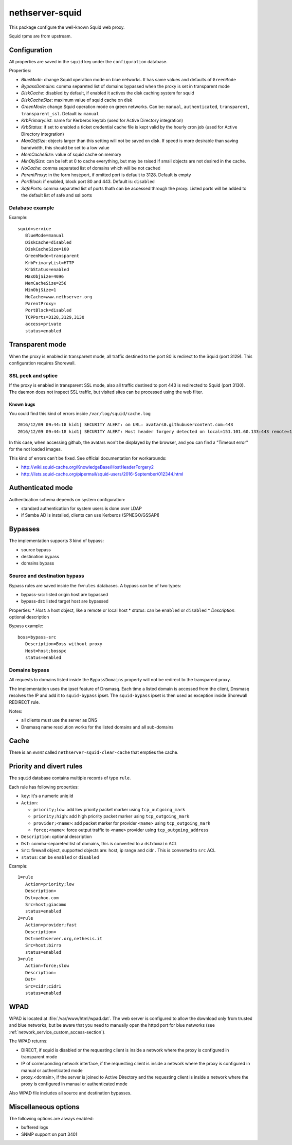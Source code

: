 ================
nethserver-squid
================

This package configure the well-known Squid web proxy.

Squid rpms are from upstream.

Configuration
=============

All properties are saved in the ``squid`` key under the ``configuration`` database.

Properties:

* *BlueMode*: change Squid operation mode on blue networks. It has same values and defaults of ``GreenMode``
* *BypassDomains*: comma separeted list of domains bypassed when the proxy is set in transparent mode
* *DiskCache*: disabled by default, if enabled it actives the disk caching system for squid
* *DiskCacheSize*: maximum value of squid cache on disk
* *GreenMode*: change Squid operation mode on green networks.
  Can be: ``manual``, ``authenticated``, ``transparent``, ``transparent_ssl``. Default is: ``manual``
* *KrbPrimaryList*: name for Kerberos keytab (used for Active Directory integration)
* *KrbStatus*:  if set to enabled a ticket credential cache file is kept valid by the hourly cron job (used for Active Directory integration)
* *MaxObjSize*: objects larger than this setting will not be saved on disk. If speed is more desirable than saving bandwidth, this should be set to a low value
* *MemCacheSize*: value of squid cache on memory
* *MinObjSize*: can be left at 0 to cache everything, but may be raised if small objects are not desired in the cache.
* *NoCache*: comma separated list of domains which will be not cached
* *ParentProxy*: in the form host:port, if omitted port is default to 3128. Default is empty
* *PortBlock*: if enabled, block port 80 and 443. Default is: ``disabled`` 
* *SafePorts*: comma separated list of ports thath can be accessed through the proxy. Listed ports will be added to the default list of safe and ssl ports

Database example
----------------

Example: ::

 squid=service
    BlueMode=manual
    DiskCache=disabled
    DiskCacheSize=100
    GreenMode=transparent
    KrbPrimaryList=HTTP
    KrbStatus=enabled
    MaxObjSize=4096
    MemCacheSize=256
    MinObjSize=1
    NoCache=www.nethserver.org
    ParentProxy=
    PortBlock=disabled
    TCPPorts=3128,3129,3130
    access=private
    status=enabled


Transparent mode
================

When the proxy is enabled in transparent mode, all traffic destined to the port 80 is redirect to the Squid (port 3129).
This configuration requires Shorewall.

SSL peek and splice
-------------------

If the proxy is enabled in transparent SSL mode, also all traffic destined to port 443 is redirected to Squid (port 3130).
The daemon does not inspect SSL traffic, but visited sites can be processed using the web filter.

Known bugs
^^^^^^^^^^

You could find this kind of errors inside ``/var/log/squid/cache.log`` ::

  2016/12/09 09:44:18 kid1| SECURITY ALERT: on URL: avatars0.githubusercontent.com:443
  2016/12/09 09:44:18 kid1| SECURITY ALERT: Host header forgery detected on local=151.101.60.133:443 remote=192.168.5.22:40950 FD 166 flags=33 (local IP does not match any domain IP)

In this case, when accessing github, the avatars won't be displayed by the browser, and you can find a "Timeout error" for the not loaded images.

This kind of errors can't be fixed. See official documentation for workarounds:

* http://wiki.squid-cache.org/KnowledgeBase/HostHeaderForgery2
* http://lists.squid-cache.org/pipermail/squid-users/2016-September/012344.html

Authenticated mode
==================

Authentication schema depends on system configuration:

* standard authentication for system users is done over LDAP
* if Samba AD is installed, clients can use Kerberos (SPNEGO/GSSAPI)

Bypasses
========

The implementation supports 3 kind of bypass:

- source bypass
- destination bypass
- domains bypass

Source and destination bypass
-----------------------------

Bypass rules are saved inside the ``fwrules`` databases.
A bypass can be of two types:

* bypass-src: listed origin host are bypassed
* bypass-dst: listed target host are bypassed

Properties:
* *Host*: a host object, like a remote or local host
* *status*: can be ``enabled`` or ``disabled``
* *Description*: optional description


Bypass example: ::

 boss=bypass-src
    Description=Boss without proxy
    Host=host;bosspc
    status=enabled

Domains bypass
---------------

All requests to domains listed inside the ``BypassDomains`` property will not
be redirect to the transparent proxy.

The implementation uses the ipset feature of Dnsmasq.
Each time a listed domain is accessed from the client, Dnsmasq resolves the IP
and add it to ``squid-bypass`` ipset.
The ``squid-bypass`` ipset is then used as exception inside Shorewall REDIRECT rule.

Notes:

* all clients must use the server as DNS
* Dnsmasq name resolution works for the listed domains and all sub-domains

Cache
=====

There is an *event* called ``nethserver-squid-clear-cache`` that empties the cache.

Priority and divert rules
=========================

The ``squid`` database contains multiple records of type ``rule``.

Each rule has following properties:

* ``key``: it's a numeric uniq id
* ``Action``:

  * ``priority;low``: add low priority packet marker using ``tcp_outgoing_mark``
  * ``priority;high``: add high priority packet marker using ``tcp_outgoing_mark``
  * ``provider;<name>``: add packet marker for provider ``<name>`` using ``tcp_outgoing_mark``
  * ``force;<name>``: force output traffic to ``<name>`` provider using ``tcp_outgoing_address``

* ``Description``: optional description
* ``Dst``: comma-separeted list of domains, this is converted to a ``dstdomain`` ACL
* ``Src``: firewall object, supported objects are: host, ip range and cidr . This is converted to ``src`` ACL
* ``status``: can be ``enabled`` or ``disabled``

Example: ::

 1=rule
    Action=priority;low
    Description=
    Dst=yahoo.com
    Src=host;giacomo
    status=enabled
 2=rule
    Action=provider;fast
    Description=
    Dst=nethserver.org,nethesis.it
    Src=host;birro
    status=enabled
 3=rule
    Action=force;slow
    Description=
    Dst=
    Src=cidr;cidr1
    status=enabled


WPAD
====

WPAD is located at :file:`/var/www/html/wpad.dat`.
The web server is configured to allow the download only from trusted and blue networks,
but be aware that you need to manually open the httpd port for blue networks (see :ref:`network_service_custom_access-section`).

The WPAD returns:

* DIRECT, if squid is disabled or the requesting client is inside a network where the proxy is configured in transparent mode
* IP of corresponding network interface, if the requesting client is inside a network where the proxy is configured in manual or authenticated mode
* proxy.<domain>, if the server is joined to Active Directory and the requesting client is inside a 
  network where the proxy is configured in manual or authenticated mode

Also WPAD file includes all source and destination bypasses.

Miscellaneous options
=====================

The following options are always enabled:

* buffered logs
* SNMP support on port 3401
